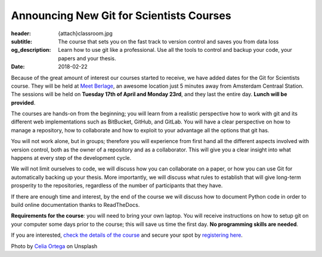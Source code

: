Announcing New Git for Scientists Courses
=========================================

:header: {attach}classroom.jpg
:subtitle: The course that sets you on the fast track to version control and saves you from data loss
:og_description: Learn how to use git like a professional. Use all the tools to control and backup your code, your papers and your thesis.
:date: 2018-02-22

Because of the great amount of interest our courses started to receive, we have added dates for the Git for Scientists course. They will be held at `Meet Berlage <https://goo.gl/maps/iZbmEs4mQL32>`_, an awesome location just 5 minutes away from Amsterdam Centraal Station. The sessions will be held on **Tuesday 17th of April and Monday 23rd**, and they last the entire day. **Lunch will be provided**.

The courses are hands-on from the beginning; you will learn from a realistic perspective how to work with git and its different web implementations such as BitBucket, GitHub, and GitLab. You will have a clear perspective on how to manage a repository, how to collaborate and how to exploit to your advantage all the options that git has.

You will not work alone, but in groups; therefore you will experience from first hand all the different aspects involved with version control, both as the owner of a repository and as a collaborator. This will give you a clear insight into what happens at every step of the development cycle.

We will not limit ourselves to code, we will discuss how you can collaborate on a paper, or how you can use Git for automatically backing up your thesis. More importantly, we will discuss what rules to establish that will give long-term prosperity to the repositories, regardless of the number of participants that they have.

If there are enough time and interest, by the end of the course we will discuss how to document Python code in order to build online documentation thanks to ReadTheDocs.

**Requirements for the course**: you will need to bring your own laptop. You will receive instructions on how to setup git on your computer some days prior to the course; this will save us time the first day.  **No programming skills are needed**.

If you are interested, `check the details of the course </courses/gitscience/>`_ and secure your spot by `registering here </courses/register/>`_.


Photo by `Celia Ortega <https://unsplash.com/@celiaprfspain>`_ on Unsplash
